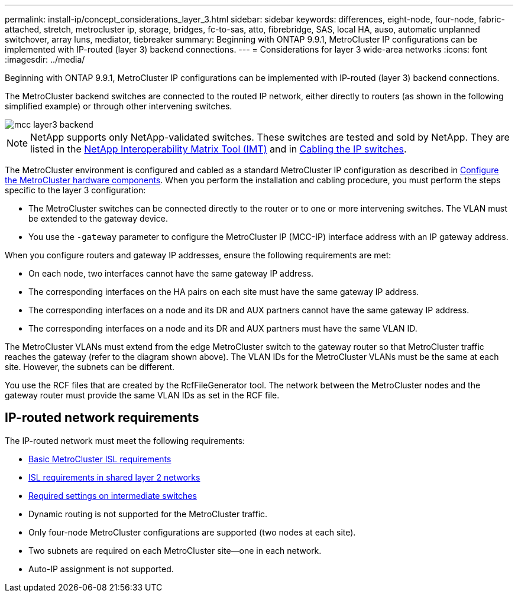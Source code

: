 ---
permalink: install-ip/concept_considerations_layer_3.html
sidebar: sidebar
keywords: differences, eight-node, four-node, fabric-attached, stretch, metrocluster ip, storage, bridges, fc-to-sas, atto, fibrebridge, SAS, local HA, auso, automatic unplanned switchover, array luns, mediator, tiebreaker
summary: Beginning with ONTAP 9.9.1, MetroCluster IP configurations can be implemented with IP-routed (layer 3) backend connections.
---
= Considerations for layer 3 wide-area networks
:icons: font
:imagesdir: ../media/

Beginning with ONTAP 9.9.1, MetroCluster IP configurations can be implemented with IP-routed (layer 3) backend connections.

The MetroCluster backend switches are connected to the routed IP network, either directly to routers (as shown in the following simplified example) or through other intervening switches.

image::../media/mcc_layer3_backend.png[]

NOTE: NetApp supports only NetApp-validated switches.  These switches are tested and sold by NetApp.  They are listed in the link:https://mysupport.netapp.com/NOW/products/interoperability[NetApp Interoperability Matrix Tool (IMT)] and in link:https://docs.netapp.com/us-en/ontap-metrocluster/install-ip/using_rcf_generator.html[Cabling the IP switches].

The MetroCluster environment is configured and cabled as a standard MetroCluster IP configuration as described in link:concept_parts_of_an_ip_mcc_configuration_mcc_ip.html[Configure the MetroCluster hardware components].  When you perform the installation and cabling procedure, you must perform the steps specific to the layer 3 configuration:

*	The MetroCluster switches can be connected directly to the router or to one or more intervening switches. The VLAN must be extended to the gateway device.

*	You use the `-gateway` parameter to configure the MetroCluster IP (MCC-IP) interface address with an IP gateway address.

When you configure routers and gateway IP addresses, ensure the following requirements are met:

* On each node, two interfaces cannot have the same gateway IP address.
* The corresponding interfaces on the HA pairs on each site must have the same gateway IP address.
* The corresponding interfaces on a node and its DR and AUX partners cannot have the same gateway IP address.
* The corresponding interfaces on a node and its DR and AUX partners must have the same VLAN ID.

The MetroCluster VLANs must extend from the edge MetroCluster switch to the gateway router so that MetroCluster traffic reaches the gateway (refer to the diagram shown above). The VLAN IDs for the MetroCluster VLANs must be the same at each site.  However, the subnets can be different.

You use the RCF files that are created by the RcfFileGenerator tool.  The network between the MetroCluster nodes and the gateway router must provide the same VLAN IDs as set in the RCF file.

== IP-routed network requirements

The IP-routed network must meet the following requirements:

*	link:../install-ip/concept_considerations_isls.html#basic-metrocluster-isl-requirements[Basic MetroCluster ISL requirements]
* link:../install-ip/concept_considerations_isls.html#isl-requirements-in-shared-layer-2-networks[ISL requirements in shared layer 2 networks]
* link:../install-ip/concept_considerations_layer_2.html#required-settings-on-intermediate-switches[Required settings on intermediate switches]
*	Dynamic routing is not supported for the MetroCluster traffic.
*	Only four-node MetroCluster configurations are supported (two nodes at each site).
*	Two subnets are required on each MetroCluster site—one in each network.
*	Auto-IP assignment is not supported.
// 2021-04-21, BURT 1374268
